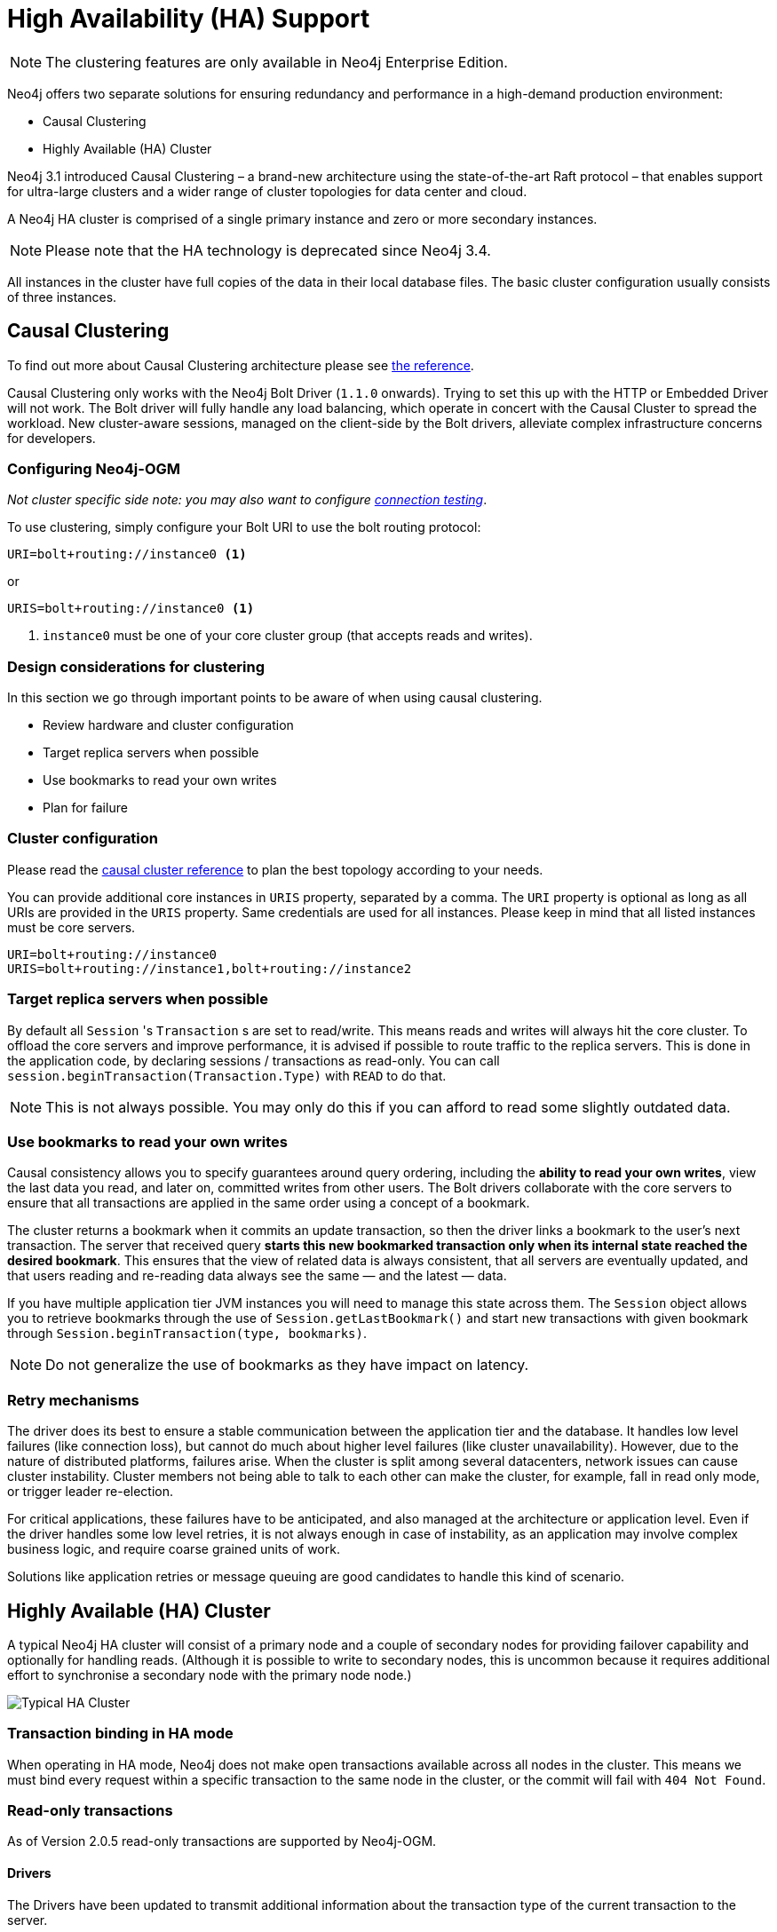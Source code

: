 [[reference:ha]]
= High Availability (HA) Support

[NOTE]
The clustering features are only available in Neo4j Enterprise Edition.


Neo4j offers two separate solutions for ensuring redundancy and performance in a high-demand production environment:

- Causal Clustering
- Highly Available (HA) Cluster

Neo4j 3.1 introduced Causal Clustering – a brand-new architecture using the state-of-the-art Raft protocol – that enables support for ultra-large clusters and a wider range of cluster topologies for data center and cloud.

A Neo4j HA cluster is comprised of a single primary instance and zero or more secondary instances.

[NOTE]
Please note that the HA technology is deprecated since Neo4j 3.4.

All instances in the cluster have full copies of the data in their local database files.
The basic cluster configuration usually consists of three instances.


[[reference:ha:causal-clustering]]
== Causal Clustering

To find out more about Causal Clustering architecture please see https://neo4j.com/docs/operations-manual/current/clustering/[the reference].

Causal Clustering only works with the Neo4j Bolt Driver (`1.1.0` onwards).
Trying to set this up with the HTTP or Embedded Driver will not work.
The Bolt driver will fully handle any load balancing, which operate in concert with the Causal Cluster to spread the workload.
New cluster-aware sessions, managed on the client-side by the Bolt drivers, alleviate complex infrastructure concerns for developers.

[[reference:ha:causal-clustering:configuration]]
=== Configuring Neo4j-OGM

_Not cluster specific side note: you may also want to configure <<reference:configuration:driver:connection-test, connection testing>>_.

To use clustering, simply configure your Bolt URI to use the bolt routing protocol:

[source, configs]
----
URI=bolt+routing://instance0 <1>
----
or
[source, configs]
----
URIS=bolt+routing://instance0 <1>
----
<1> `instance0` must be one of your core cluster group (that accepts reads and writes).


[[reference:ha:causal-clustering:design-considerations]]
=== Design considerations for clustering

In this section we go through important points to be aware of when using causal clustering.

* Review hardware and cluster configuration
* Target replica servers when possible
* Use bookmarks to read your own writes
* Plan for failure

=== Cluster configuration

Please read the https://neo4j.com/docs/operations-manual/current/clustering/causal-clustering/[causal cluster reference] to plan the best topology according to your needs.

You can provide additional core instances in `URIS` property, separated by a comma.
The `URI` property is optional as long as all URIs are provided in the `URIS` property.
Same credentials are used for all instances.
Please keep in mind that all listed instances must be core servers.

[source, configs]
----
URI=bolt+routing://instance0
URIS=bolt+routing://instance1,bolt+routing://instance2
----


[[reference:ha:causal-clustering:sessions]]
=== Target replica servers when possible

By default all `Session` 's `Transaction` s are set to read/write.
This means reads and writes will always hit the core cluster.
To offload the core servers and improve performance, it is advised if possible to route traffic to the replica servers.
This is done in the application code, by declaring sessions / transactions as read-only.
You can call `session.beginTransaction(Transaction.Type)` with `READ` to do that.

NOTE: This is not always possible.
You may only do this if you can afford to read some slightly outdated data.

[[reference:ha:causal-clustering:bookmarks]]
=== Use bookmarks to read your own writes

Causal consistency allows you to specify guarantees around query ordering, including the
*ability to read your own writes*, view the last data you read, and later on,
committed writes from other users.
The Bolt drivers collaborate with the core servers to ensure that all transactions are applied in the same order using a concept of a bookmark.

The cluster returns a bookmark when it commits an update transaction, so then the driver links a bookmark to the user’s next transaction.
The server that received query *starts this new bookmarked transaction only when its internal state reached the desired bookmark*.
This ensures that the view of related data is always consistent, that all servers are eventually updated, and that users
reading and re-reading data always see the same — and the latest — data.

If you have multiple application tier JVM instances you will need to manage this state across them.
The `Session` object allows you to retrieve bookmarks through the use of `Session.getLastBookmark()` and
start new transactions with given bookmark through `Session.beginTransaction(type, bookmarks)`.

NOTE: Do not generalize the use of bookmarks as they have impact on latency.
// FIXME : check if up to date + talk about SDN + code sample

=== Retry mechanisms

The driver does its best to ensure a stable communication between the application tier and the database.
It handles low level failures (like connection loss), but cannot do much about higher level failures (like cluster unavailability).
However, due to the nature of distributed platforms, failures arise.
When the cluster is split among several datacenters, network issues can cause cluster instability.
Cluster members not being able to talk to each other can make the cluster, for example, fall in read only mode, or trigger leader re-election.

For critical applications, these failures have to be anticipated, and also managed at the architecture or application level.
Even if the driver handles some low level retries, it is not always enough in case of instability,
as an application may involve complex business logic, and require coarse grained units of work.

Solutions like application retries or message queuing are good candidates to handle this kind of scenario.

// FIXME : code sample

[[reference:ha:ha-cluster]]
== Highly Available (HA) Cluster

A typical Neo4j HA cluster will consist of a primary node and a couple of secondary nodes for providing failover capability and optionally for handling reads.
(Although it is possible to write to secondary nodes, this is uncommon because it requires additional effort to synchronise a secondary node with the primary node node.)

image:neo4j-cluster.png[Typical HA Cluster]

[[reference:ha:ha-cluster:transactions]]
=== Transaction binding in HA mode

When operating in HA mode, Neo4j does not make open transactions available across all nodes in the cluster.
This means we must bind every request within a specific transaction to the same node in the cluster, or the commit will fail with `404 Not Found`.

[[reference:ha:ha-cluster:readwrite]]
=== Read-only transactions

As of Version 2.0.5 read-only transactions are supported by Neo4j-OGM.

[[reference:ha:ha-cluster:readwrite:drivers]]
==== Drivers
The Drivers have been updated to transmit additional information about the transaction type of the current transaction to the server.

- The HTTP Driver implementation sets a HTTP Header "X-WRITE" to "1" for READ_WRITE transactions (the default) or to "0" for READ_ONLY ones.

- The Embedded Driver can support both READ_ONLY and READ_WRITE (as of version `2.1.0`).

- The native Bolt Driver can support both READ_ONLY and READ_WRITE (as of version `2.1.0`).

